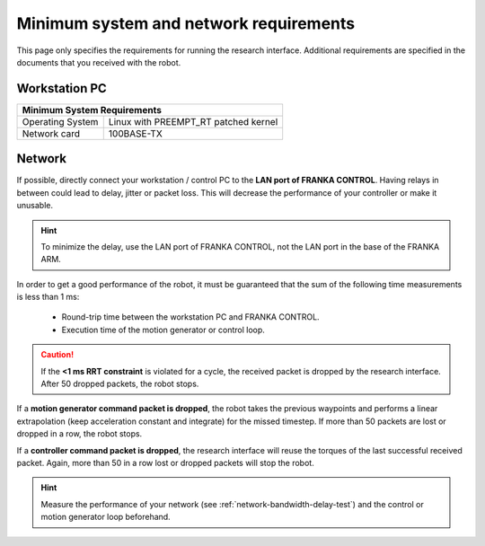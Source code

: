 Minimum system and network requirements
=======================================

This page only specifies the requirements for running the research interface. Additional
requirements are specified in the documents that you received with the robot.

Workstation PC
--------------

+------------------------------------------------------------+
| Minimum System Requirements                                |
+===================+========================================+
| Operating System  | Linux with  PREEMPT_RT patched kernel  |
+-------------------+----------------------------------------+
| Network card      | 100BASE-TX                             |
+-------------------+----------------------------------------+

.. _requirement-network:

Network
-------
If possible, directly connect your workstation / control PC to the **LAN port of FRANKA CONTROL**.
Having relays in between could lead to delay, jitter or packet loss. This will decrease the
performance of your controller or make it unusable.

.. hint::
	To minimize the delay, use the LAN port of FRANKA CONTROL, not the LAN port in the base of the
	FRANKA ARM.

In order to get a good performance of the robot, it must be guaranteed that the sum of the
following time measurements is less than 1 ms:

 * Round-trip time between the workstation PC and FRANKA CONTROL.
 * Execution time of the motion generator or control loop.

.. caution::
	If the **<1 ms RRT constraint** is violated for a cycle, the received packet is dropped by the
	research interface. After 50 dropped packets, the robot stops.

If a **motion generator command packet is dropped**, the robot takes the previous waypoints and
performs a linear extrapolation (keep acceleration constant and integrate) for the missed timestep. If
more than 50 packets are lost or dropped in a row, the robot stops.

If a **controller command packet is dropped**, the research interface will reuse the torques of
the last successful received packet. Again, more than 50 in a row lost or dropped packets will
stop the robot.

.. hint::
	Measure the performance of your network (see :ref:`network-bandwidth-delay-test`) and the
	control or motion generator loop beforehand.
